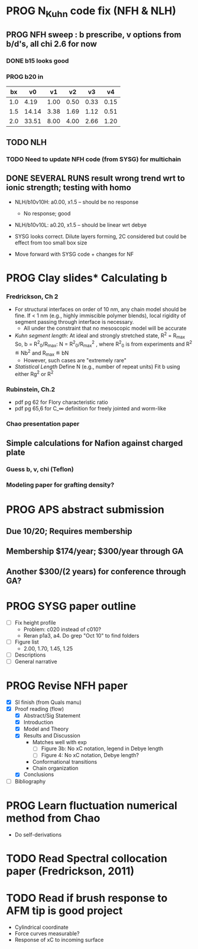 #+STARTUP: indent
#+STARTUP: overview
* PROG N_Kuhn code fix (NFH & NLH)
** PROG NFH sweep : b prescribe, v options from b/d's, all chi 2.6 for now
*** DONE b15 looks good
*** PROG b20 in
 |  bx |    v0 |   v1 |   v2 |   v3 |   v4 |
 |-----+-------+------+------+------+------|
 | 1.0 |  4.19 | 1.00 | 0.50 | 0.33 | 0.15 |
 | 1.5 | 14.14 | 3.38 | 1.69 | 1.12 | 0.51 |
 | 2.0 | 33.51 | 8.00 | 4.00 | 2.66 | 1.20 |
 #+TBLFM: $2=$1^3*(4/3)*$PI;%.2f::$3=$1^3;%.2f::$4=$1^3*0.50;%.2f::$5=$1^3*0.333;%.2f::$6=$1^3*0.15;%.2f
 #+CONSTANTS: PI=3.1415

** TODO NLH 
*** TODO Need to update NFH code (from SYSG) for multichain
** DONE SEVERAL RUNS result wrong trend wrt to ionic strength; testing with homo
- NLH/b10v10H: a0.00, x1.5 -- should be no response
  - No response; good
- NLH/b10v10L: a0.20, x1.5 -- should be linear wrt debye
  
- SYSG looks correct. Dilute layers forming, 2C considered but could be effect from too small box size

- Move forward with SYSG code + changes for NF



* PROG Clay slides* Calculating b
*** Fredrickson, Ch 2
- For structural interfaces on order of 10 nm, any chain model should
  be fine. If < 1 nm (e.g., highly immiscible polymer blends), local
  rigidity of segment passing through interface is necessary.
  - All under the constraint that no mesoscopic model will be accurate
  
- /Kuhn segment length/: At ideal and strongly stretched state,
  R^2 = R_max
  So, 
    b = R^2_0/R_max: 
    N = R^2_0/R_max^2
      , where R^2_0 is from experiments
    and R^2 \eqdef Nb^2
    and R_max \eqdef bN
  - However, such cases are "extremely rare"
    
- /Statistical Length/ 
  Define N (e.g., number of repeat units) 
  Fit b using either Rg^2 or R^2
  
*** Rubinstein, Ch.2
- 
  pdf pg 62 for Flory characteristic ratio
- pdf pg 65,6 for C_\infty definition for freely jointed and worm-like

*** Chao presentation paper
** Simple calculations for Nafion against charged plate
*** Guess b, v, chi (Teflon)
*** Modeling paper for grafting density?
* PROG APS abstract submission
** Due 10/20; Requires membership
** Membership $174/year; $300/year through GA
** Another $300/(2 years) for conference through GA?
* PROG SYSG paper outline
- [-] Fix height profile
  - Problem: c020 instead of c010?
  - Reran p1a3, a4. Do grep "Oct 10" to find folders
- [-] Figure list
  - 2.00, 1.70, 1.45, 1.25
- [-] Descriptions
- [ ] General narrative
* PROG Revise NFH paper
- [X] SI finish (from Quals manu)
- [X] Proof reading (flow)
  - [X] Abstract/Sig Statement
  - [X] Introduction
  - [X] Model and Theory
  - [X] Results and Discussion
    - Matches well with exp 
      - [ ] Figure 3b: No xC notation, legend in Debye length
      - [ ] Figure 4: No xC notation, Debye length?
    - Conformational transitions
    - Chain organization
  - [X] Conclusions
- [ ] Bibliography
* PROG Learn fluctuation numerical method from Chao
- Do self-derivations

  
* TODO Read Spectral collocation paper (Fredrickson, 2011)
* TODO Read if brush response to AFM tip is good project
- Cylindrical coordinate
- Force curves measurable?
- Response of xC to incoming surface

